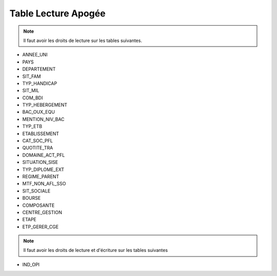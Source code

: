 ====================
Table Lecture Apogée
====================

.. note::

  Il faut avoir les droits de lecture sur les tables suivantes.

* ANNEE_UNI
* PAYS
* DEPARTEMENT
* SIT_FAM
* TYP_HANDICAP
* SIT_MIL
* COM_BDI
* TYP_HEBERGEMENT
* BAC_OUX_EQU
* MENTION_NIV_BAC
* TYP_ETB
* ETABLISSEMENT
* CAT_SOC_PFL
* QUOTITE_TRA
* DOMAINE_ACT_PFL
* SITUATION_SISE
* TYP_DIPLOME_EXT
* REGIME_PARENT
* MTF_NON_AFL_SSO
* SIT_SOCIALE
* BOURSE
* COMPOSANTE
* CENTRE_GESTION
* ETAPE
* ETP_GERER_CGE


.. note::

  Il faut avoir les droits de lecture et d'écriture sur les tables suivantes

* IND_OPI


